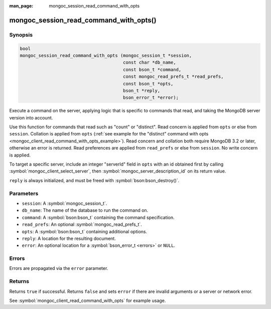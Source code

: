 :man_page: mongoc_session_read_command_with_opts

mongoc_session_read_command_with_opts()
=======================================

Synopsis
--------

.. code-block:: c

  bool
  mongoc_session_read_command_with_opts (mongoc_session_t *session,
                                         const char *db_name,
                                         const bson_t *command,
                                         const mongoc_read_prefs_t *read_prefs,
                                         const bson_t *opts,
                                         bson_t *reply,
                                         bson_error_t *error);

Execute a command on the server, applying logic that is specific to commands that read, and taking the MongoDB server version into account.

Use this function for commands that read such as "count" or "distinct". Read concern is applied from ``opts`` or else from ``session``. Collation is applied from ``opts`` (:ref:`see example for the "distinct" command with opts <mongoc_client_read_command_with_opts_example>`). Read concern and collation both require MongoDB 3.2 or later, otherwise an error is returned. Read preferences are applied from ``read_prefs`` or else from ``session``. No write concern is applied.

To target a specific server, include an integer "serverId" field in ``opts`` with an id obtained first by calling :symbol:`mongoc_client_select_server`, then :symbol:`mongoc_server_description_id` on its return value.

``reply`` is always initialized, and must be freed with :symbol:`bson:bson_destroy()`.

Parameters
----------

* ``session``: A :symbol:`mongoc_session_t`.
* ``db_name``: The name of the database to run the command on.
* ``command``: A :symbol:`bson:bson_t` containing the command specification.
* ``read_prefs``: An optional :symbol:`mongoc_read_prefs_t`.
* ``opts``: A :symbol:`bson:bson_t` containing additional options.
* ``reply``: A location for the resulting document.
* ``error``: An optional location for a :symbol:`bson_error_t <errors>` or ``NULL``.

Errors
------

Errors are propagated via the ``error`` parameter.

Returns
-------

Returns ``true`` if successful. Returns ``false`` and sets ``error`` if there are invalid arguments or a server or network error.

See :symbol:`mongoc_client_read_command_with_opts` for example usage.
